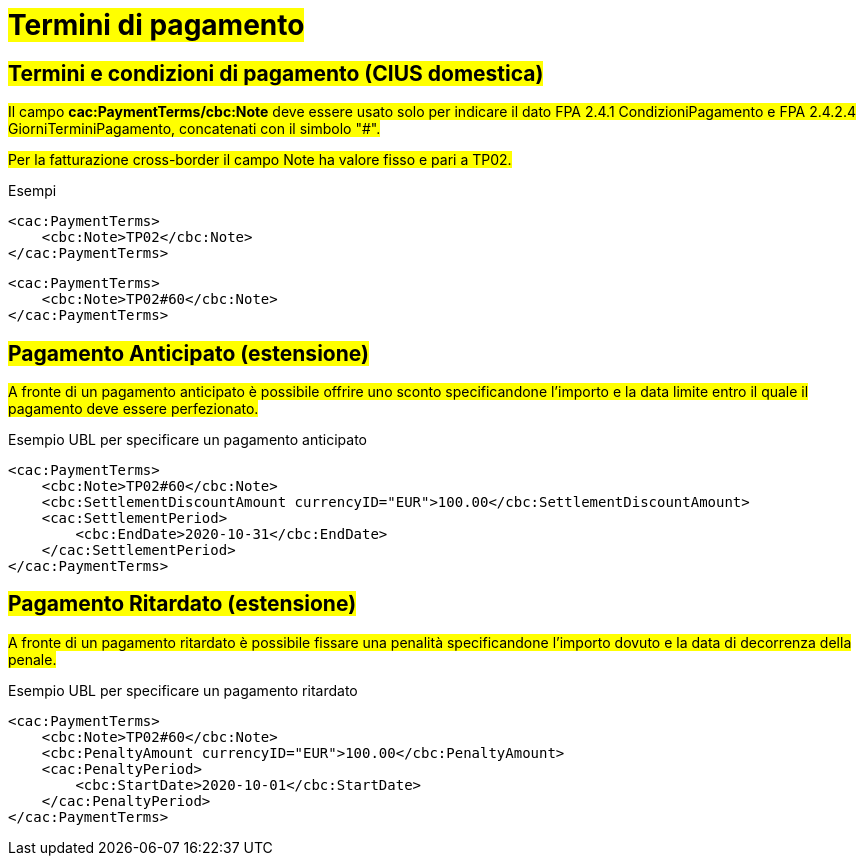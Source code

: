 
= #Termini di pagamento#

== #Termini e condizioni di pagamento (CIUS domestica)#

##Il campo *cac:PaymentTerms/cbc:Note* deve essere usato solo per indicare il dato FPA 2.4.1 CondizioniPagamento e FPA 2.4.2.4 GiorniTerminiPagamento, concatenati con il simbolo "#".##

#Per la fatturazione cross-border il campo Note ha valore fisso e pari a TP02.#

.Esempi
[source, xml, indent=0]
----
<cac:PaymentTerms>
    <cbc:Note>TP02</cbc:Note>
</cac:PaymentTerms>
----

[source, xml, indent=0]
----
<cac:PaymentTerms>
    <cbc:Note>TP02#60</cbc:Note>
</cac:PaymentTerms>
----

== #Pagamento Anticipato (estensione)#

#A fronte di un pagamento anticipato è possibile offrire uno sconto specificandone l'importo e la data limite entro il quale il pagamento deve essere perfezionato.#

.Esempio UBL per specificare un pagamento anticipato
[source, xml, indent=0]
----
<cac:PaymentTerms>
    <cbc:Note>TP02#60</cbc:Note>
    <cbc:SettlementDiscountAmount currencyID="EUR">100.00</cbc:SettlementDiscountAmount>
    <cac:SettlementPeriod>
        <cbc:EndDate>2020-10-31</cbc:EndDate>
    </cac:SettlementPeriod>
</cac:PaymentTerms>
----

== #Pagamento Ritardato (estensione)#

#A fronte di un pagamento ritardato è possibile fissare una penalità specificandone l'importo dovuto e la data di decorrenza della penale.#

.Esempio UBL per specificare un pagamento ritardato
[source, xml, indent=0]
----
<cac:PaymentTerms>
    <cbc:Note>TP02#60</cbc:Note>
    <cbc:PenaltyAmount currencyID="EUR">100.00</cbc:PenaltyAmount>
    <cac:PenaltyPeriod>
        <cbc:StartDate>2020-10-01</cbc:StartDate>
    </cac:PenaltyPeriod>
</cac:PaymentTerms>
----
